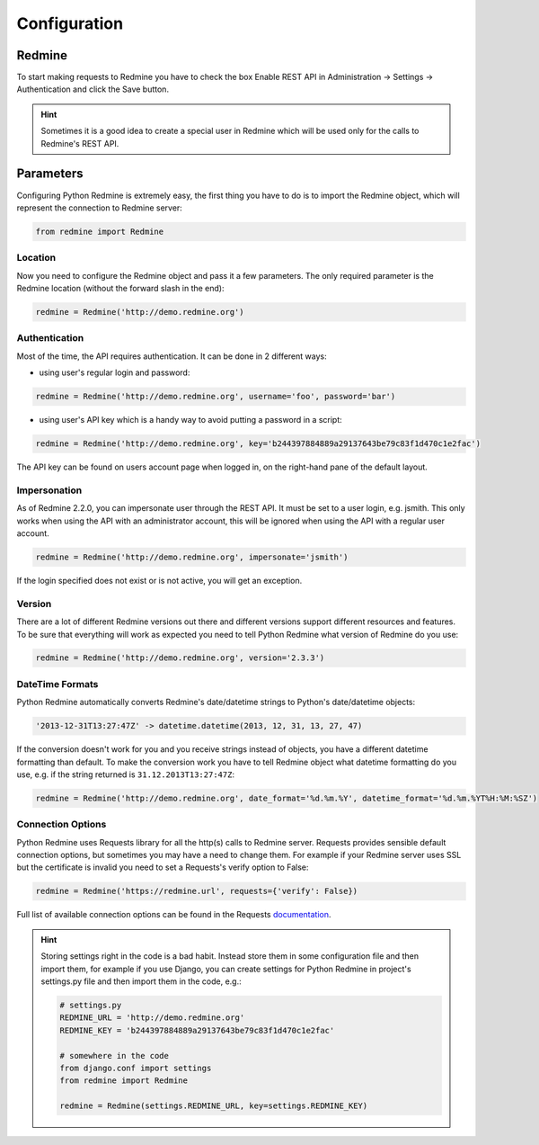 Configuration
=============

Redmine
-------

To start making requests to Redmine you have to check the box Enable REST API in
Administration -> Settings -> Authentication and click the Save button.

.. hint::

    Sometimes it is a good idea to create a special user in Redmine which will
    be used only for the calls to Redmine's REST API.

Parameters
----------

Configuring Python Redmine is extremely easy, the first thing you have to do is to import
the Redmine object, which will represent the connection to Redmine server:

.. code-block:: python

    from redmine import Redmine

Location
++++++++

Now you need to configure the Redmine object and pass it a few parameters. The only required
parameter is the Redmine location (without the forward slash in the end):

.. code-block:: python

    redmine = Redmine('http://demo.redmine.org')

Authentication
++++++++++++++

Most of the time, the API requires authentication. It can be done in 2 different ways:

* using user's regular login and password:

.. code-block:: python

    redmine = Redmine('http://demo.redmine.org', username='foo', password='bar')

* using user's API key which is a handy way to avoid putting a password in a script:

.. code-block:: python

    redmine = Redmine('http://demo.redmine.org', key='b244397884889a29137643be79c83f1d470c1e2fac')

The API key can be found on users account page when logged in, on the right-hand pane of
the default layout.

Impersonation
+++++++++++++

As of Redmine 2.2.0, you can impersonate user through the REST API. It must be set to a user login,
e.g. jsmith. This only works when using the API with an administrator account, this will be ignored
when using the API with a regular user account.

.. code-block:: python

    redmine = Redmine('http://demo.redmine.org', impersonate='jsmith')

If the login specified does not exist or is not active, you will get an exception.

Version
+++++++

There are a lot of different Redmine versions out there and different versions support different
resources and features. To be sure that everything will work as expected you need to tell Python
Redmine what version of Redmine do you use:

.. code-block:: python

    redmine = Redmine('http://demo.redmine.org', version='2.3.3')

DateTime Formats
++++++++++++++++

Python Redmine automatically converts Redmine's date/datetime strings to Python's date/datetime
objects:

.. code-block:: python

    '2013-12-31T13:27:47Z' -> datetime.datetime(2013, 12, 31, 13, 27, 47)

If the conversion doesn't work for you and you receive strings instead of objects, you have a
different datetime formatting than default. To make the conversion work you have to tell Redmine
object what datetime formatting do you use, e.g. if the string returned is ``31.12.2013T13:27:47Z``:

.. code-block:: python

    redmine = Redmine('http://demo.redmine.org', date_format='%d.%m.%Y', datetime_format='%d.%m.%YT%H:%M:%SZ')

Connection Options
++++++++++++++++++

Python Redmine uses Requests library for all the http(s) calls to Redmine server. Requests provides
sensible default connection options, but sometimes you may have a need to change them. For example
if your Redmine server uses SSL but the certificate is invalid you need to set a Requests's verify
option to False:

.. code-block:: python

    redmine = Redmine('https://redmine.url', requests={'verify': False})

Full list of available connection options can be found in the Requests
`documentation <http://docs.python-requests.org/en/latest/api/#requests.request>`_.

.. hint::

    Storing settings right in the code is a bad habit. Instead store them in some configuration
    file and then import them, for example if you use Django, you can create settings for Python
    Redmine in project's settings.py file and then import them in the code, e.g.:

    .. code-block:: python

        # settings.py
        REDMINE_URL = 'http://demo.redmine.org'
        REDMINE_KEY = 'b244397884889a29137643be79c83f1d470c1e2fac'

        # somewhere in the code
        from django.conf import settings
        from redmine import Redmine

        redmine = Redmine(settings.REDMINE_URL, key=settings.REDMINE_KEY)
